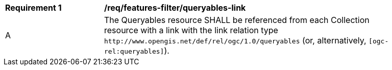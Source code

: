 [[req_features-filter_queryables-link]]
[width="90%",cols="2,6a"]
|===
^|*Requirement {counter:req-id}* |*/req/features-filter/queryables-link*
^|A |The Queryables resource SHALL be referenced from each Collection resource with a 
link with the link relation type `\http://www.opengis.net/def/rel/ogc/1.0/queryables` 
(or, alternatively, `[ogc-rel:queryables]`).
|===
